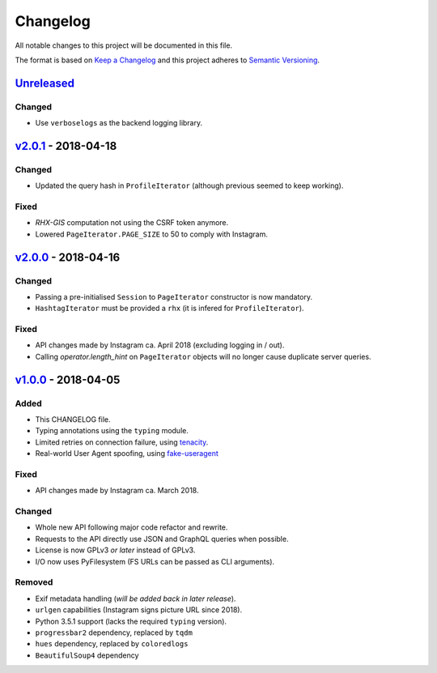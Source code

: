 Changelog
=========

All notable changes to this project will be documented in this file.

The format is based on `Keep a Changelog <http://keepachangelog.com>`_ and this
project adheres to `Semantic Versioning <http://semver.org/spec/v2.0.0.html>`_.

Unreleased_
-----------

Changed
'''''''
- Use ``verboselogs`` as the backend logging library.


v2.0.1_ - 2018-04-18
--------------------

Changed
'''''''
- Updated the query hash in ``ProfileIterator`` (although previous seemed
  to keep working).

Fixed
'''''
- *RHX-GIS* computation not using the CSRF token anymore.
- Lowered ``PageIterator.PAGE_SIZE`` to 50 to comply with Instagram.


v2.0.0_ - 2018-04-16
--------------------

Changed
'''''''
- Passing a pre-initialised ``Session`` to ``PageIterator`` constructor
  is now mandatory.
- ``HashtagIterator`` must be provided a ``rhx`` (it is infered for ``ProfileIterator``).

Fixed
'''''
- API changes made by Instagram ca. April 2018 (excluding logging in / out).
- Calling `operator.length_hint` on ``PageIterator`` objects will no longer
  cause duplicate server queries.


v1.0.0_ - 2018-04-05
--------------------

Added
'''''
- This CHANGELOG file.
- Typing annotations using the ``typing`` module.
- Limited retries on connection failure, using `tenacity <https://http://pypi.org/project/tenacity/>`_.
- Real-world User Agent spoofing, using `fake-useragent <https://pypi.org/project/fake-useragent/>`_

Fixed
'''''
- API changes made by Instagram ca. March 2018.

Changed
'''''''
- Whole new API following major code refactor and rewrite.
- Requests to the API directly use JSON and GraphQL queries when possible.
- License is now GPLv3 *or later* instead of GPLv3.
- I/O now uses PyFilesystem (FS URLs can be passed as CLI arguments).

Removed
'''''''
- Exif metadata handling (*will be added back in later release*).
- ``urlgen`` capabilities (Instagram signs picture URL since 2018).
- Python 3.5.1 support (lacks the required ``typing`` version).
- ``progressbar2`` dependency, replaced by ``tqdm``
- ``hues`` dependency, replaced by ``coloredlogs``
- ``BeautifulSoup4`` dependency

.. _Unreleased: https://github.com/althonos/InstaLooter/compare/v2.0.1...HEAD
.. _v2.0.1: https://github.com/althonos/InstaLooter/compare/v2.0.0...v2.0.1
.. _v2.0.0: https://github.com/althonos/InstaLooter/compare/v1.0.0...v2.0.0
.. _v1.0.0: https://github.com/althonos/InstaLooter/compare/v0.14.0...v1.0.0

